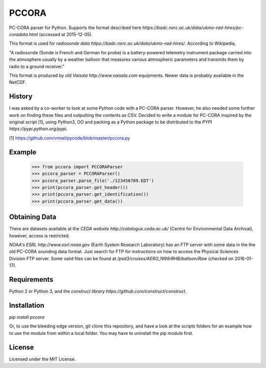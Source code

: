 PCCORA
======

PC-CORA parser for Python. Supports the format described here `https://badc.nerc.ac.uk/data/ukmo-rad-hires/pc-coradata.html` (accessed at 2015-12-05).

This format is used for `radiosonde data https://badc.nerc.ac.uk/data/ukmo-rad-hires/`. According to Wikipedia,

"A radiosonde (Sonde is French and German for probe) is a battery-powered telemetry instrument package carried into the atmosphere usually by a weather balloon that measures various atmospheric parameters and transmits them by radio to a ground receiver."

This format is produced by old `Vaisala http://www.vaisala.com` equipments. Newer data is probably available in the NetCDF.

History
-------

I was asked by a co-worker to look at some Python code with a PC-CORA parser. However, he also needed some further work on finding these files and outputting the contents as CSV. Decided to write a module for PC-CORA inspired by the original script [1], using Python3, OO and packing as a Python package to be distributed to the `PYPI https://pypi.python.org/pypi`.

[1] https://github.com/vnoel/pycode/blob/master/pccora.py

Example
-------

    >>> from pccora import PCCORAParser
    >>> pccora_parser = PCCORAParser()
    >>> pccora_parser.parse_file('./123456789.EDT')
    >>> print(pccora_parser.get_header())
    >>> print(pccora_parser.get_identification())
    >>> print(pccora_parser.get_data())

Obtaining Data
--------------

There are datasets available at the `CEDA website http://catalogue.ceda.ac.uk/` (Centre for Environmental Data Archival), however, access is restricted.

`NOAA's ESRL http://www.esrl.noaa.gov` (Earth System Research Laboratory) has an FTP server with some data in the the old PC-CORA sounding data format. Just search for FTP for instructions on how to access the Physical Sciences Division FTP server. Some valid files can be found at `/psd3/cruises/AERO_1999/RHB/balloon/Raw` (checked on 2016-01-17).

Requirements
------------

Python 2 or Python 3, and the `construct library https://github.com/construct/construct`.

Installation
------------

`pip install pccora`

Or, to use the bleeding edge version, git clone this repository, and have a look at the scripts folders for an example how to use the module from within a local folder. You may have to uninstall the pip module first.

License
-------

Licensed under the MIT License.
